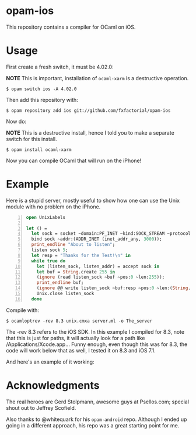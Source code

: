 #+AUTHOR:   Edgar Aroutiounian
#+EMAIL:    edgar.factorial@gmail.com
#+LANGUAGE: en
#+STARTUP: indent
#+LATEX_HEADER: \usepackage{lmodern}
#+LATEX_HEADER: \usepackage[T1]{fontenc}
#+OPTIONS:  toc:nil num:0

* opam-ios

This repository contains a compiler for OCaml on iOS.

* Usage
First create a fresh switch, it must be 4.02.0:

*NOTE* This is important, installation of ~ocaml-xarm~ is a
destructive operation.

#+BEGIN_SRC shell
$ opam switch ios -A 4.02.0
#+END_SRC

Then add this repository with:

#+BEGIN_SRC shell
$ opam repository add ios git://github.com/fxfactorial/opam-ios
#+END_SRC

Now do:

*NOTE* This is a destructive install, hence I told you to make a
separate switch for this install.

#+BEGIN_SRC shell
$ opam install ocaml-xarm
#+END_SRC

Now you can compile OCaml that will run on the iPhone!

* Example

Here is a stupid server, mostly useful to show how one can use the
Unix module with no problem on the iPhone.

#+BEGIN_SRC ocaml -n
open UnixLabels

let () =
  let sock = socket ~domain:PF_INET ~kind:SOCK_STREAM ~protocol:0 in
  bind sock ~addr:(ADDR_INET (inet_addr_any, 3000));
  print_endline "About to listen";
  listen sock 5;
  let resp = "Thanks for the Test!\n" in
  while true do
    let (listen_sock, listen_addr) = accept sock in
    let buf = String.create 255 in
    (ignore (read listen_sock ~buf ~pos:0 ~len:255));
    print_endline buf;
    (ignore @@ write listen_sock ~buf:resp ~pos:0 ~len:(String.length resp - 1));
    Unix.close listen_sock
  done
#+END_SRC

Compile with:

#+BEGIN_SRC shell
$ ocamloptrev -rev 8.3 unix.cmxa server.ml -o The_server
#+END_SRC

The -rev 8.3 refers to the iOS SDK. In this example I compiled for
8.3, note that this is just for paths, it will actually look for a
path like /Applications/Xcode.app... Funny enough, even though this
was for 8.3, the code will work below that as well, I tested it on 8.3
and iOS 7.1.

And here's an example of it working:

[[./working_server.gif]]

* Acknowledgments
The real heroes are Gerd Stolpmann, awesome guys at Psellos.com;
special shout out to Jeffrey Scofield.

Also thanks to @whitequark for his ~opam-android~ repo. Although I
ended up going in a different approach, his repo was a great starting
point for me.
